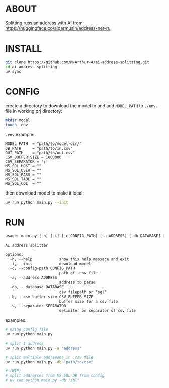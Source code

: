* ABOUT
Splitting russian address with AI from https://huggingface.co/aidarmusin/address-ner-ru
* INSTALL
#+begin_src bash
git clone https://github.com/M-Arthur-A/ai-address-splitting.git
cd ai-address-splitting
uv sync
#+end_src
* CONFIG
create a directory to download the model to and
add =MODEL_PATH= to ~./env.~ file in working prj directory:
#+begin_src bash
mkdir model
touch .env
#+end_src

~.env~ example:
#+begin_src config
MODEL_PATH  = "path/to/model-dir/"
DB_PATH     = "path/to/in.csv"
OUT_PATH    = "path/to/out.csv"
CSV_BUFFER_SIZE = 1000000
CSV_SEPARATOR = ';'
MS_SQL_HOST = ""
MS_SQL_USER = ""
MS_SQL_PASS = ""
MS_SQL_TABL = ""
MS_SQL_COL  = ""
#+end_src

then download model to make it local:
#+begin_src bash
uv run python main.py --init
#+end_src
* RUN
#+begin_src txt
usage: main.py [-h] [-i] [-c CONFIG_PATH] [-a ADDRESS] [-db DATABASE] [-b CSV_BUFFER_SIZE] [-s SEPARATOR]

AI address splitter

options:
  -h, --help            show this help message and exit
  -i, --init            download model
  -c, --config-path CONFIG_PATH
                        path of .env file
  -a, --address ADDRESS
                        address to parse
  -db, --database DATABASE
                        csv filepath or "sql"
  -b, --csv-buffer-size CSV_BUFFER_SIZE
                        buffer size for a csv file
  -s, --separator SEPARATOR
                        delimiter or separator of csv file
#+end_src


examples:
#+begin_src bash
# using config file
uv run python main.py

# split 1 address
uv run python main.py -a "address"

# split multiple addresses in .csv file
uv run python main.py -db "path/to/csv"

# (WIP)
# split addresses from MS SQL DB from config
# uv run python main.py -db "sql"
#+end_src
